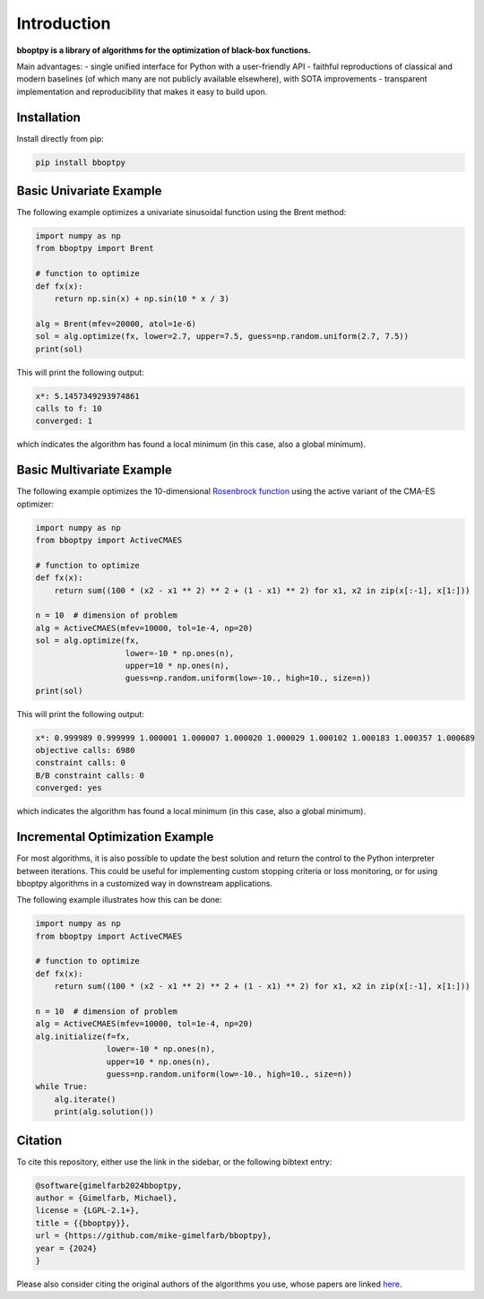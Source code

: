 Introduction
============

**bboptpy is a library of algorithms for the optimization of black-box functions.**

Main advantages:
- single unified interface for Python with a user-friendly API
- faithful reproductions of classical and modern baselines (of which many are not publicly available elsewhere), with SOTA improvements
- transparent implementation and reproducibility that makes it easy to build upon.

Installation
-------------------

Install directly from pip:

.. code-block:: shell

    pip install bboptpy

Basic Univariate Example
-------------------

The following example optimizes a univariate sinusoidal function using the Brent method:

.. code-block:: python

	import numpy as np
	from bboptpy import Brent
	
	# function to optimize
	def fx(x):
	    return np.sin(x) + np.sin(10 * x / 3)
	
	alg = Brent(mfev=20000, atol=1e-6)
	sol = alg.optimize(fx, lower=2.7, upper=7.5, guess=np.random.uniform(2.7, 7.5))
	print(sol)

This will print the following output:

.. code-block:: shell

	x*: 5.1457349293974861
	calls to f: 10
	converged: 1

which indicates the algorithm has found a local minimum (in this case, also a global minimum).

Basic Multivariate Example
-------------------

The following example optimizes the 10-dimensional `Rosenbrock function <https://en.wikipedia.org/wiki/Rosenbrock_function>`_
using the active variant of the CMA-ES optimizer:

.. code-block:: python

    import numpy as np
    from bboptpy import ActiveCMAES

    # function to optimize
    def fx(x):
        return sum((100 * (x2 - x1 ** 2) ** 2 + (1 - x1) ** 2) for x1, x2 in zip(x[:-1], x[1:]))

    n = 10  # dimension of problem
    alg = ActiveCMAES(mfev=10000, tol=1e-4, np=20)
    sol = alg.optimize(fx,
                       lower=-10 * np.ones(n),
                       upper=10 * np.ones(n),
                       guess=np.random.uniform(low=-10., high=10., size=n))
    print(sol)

This will print the following output:

.. code-block:: shell

    x*: 0.999989 0.999999 1.000001 1.000007 1.000020 1.000029 1.000102 1.000183 1.000357 1.000689 
    objective calls: 6980
    constraint calls: 0
    B/B constraint calls: 0
    converged: yes

which indicates the algorithm has found a local minimum (in this case, also a global minimum).


Incremental Optimization Example
-------------------

For most algorithms, it is also possible to update the best solution and 
return the control to the Python interpreter between iterations. This could be useful
for implementing custom stopping criteria or loss monitoring, or for using bboptpy algorithms
in a customized way in downstream applications.

The following example illustrates how this can be done:

.. code-block:: python

    import numpy as np
    from bboptpy import ActiveCMAES

    # function to optimize
    def fx(x):
        return sum((100 * (x2 - x1 ** 2) ** 2 + (1 - x1) ** 2) for x1, x2 in zip(x[:-1], x[1:]))

    n = 10  # dimension of problem
    alg = ActiveCMAES(mfev=10000, tol=1e-4, np=20)
    alg.initialize(f=fx,
                   lower=-10 * np.ones(n),
                   upper=10 * np.ones(n),
                   guess=np.random.uniform(low=-10., high=10., size=n))
    while True:
        alg.iterate()
        print(alg.solution())


Citation
-------------------

To cite this repository, either use the link in the sidebar, or the following bibtext entry:

.. code-block:: shell

    @software{gimelfarb2024bboptpy,
    author = {Gimelfarb, Michael},
    license = {LGPL-2.1+},
    title = {{bboptpy}},
    url = {https://github.com/mike-gimelfarb/bboptpy},
    year = {2024}
    }

Please also consider citing the original authors of the algorithms you use, whose papers are linked `here <https://github.com/mike-gimelfarb/bboptpy?tab=readme-ov-file#algorithms-supported>`_.

